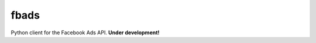 fbads
=====

.. image:: https://api.travis-ci.org/rpedigoni/bookshelf.png
    :target: https://travis-ci.org/rpedigoni/bookshelf

Python client for the Facebook Ads API. **Under development!**
